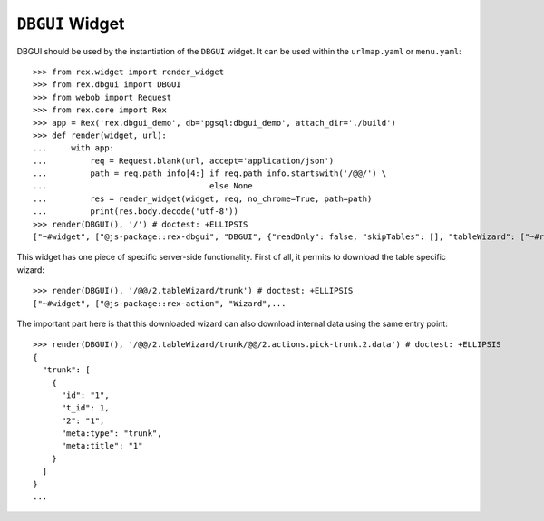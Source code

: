 ``DBGUI`` Widget
=================

DBGUI should be used by the instantiation of the ``DBGUI`` widget. It can be
used within the ``urlmap.yaml`` or ``menu.yaml``::

  >>> from rex.widget import render_widget
  >>> from rex.dbgui import DBGUI
  >>> from webob import Request
  >>> from rex.core import Rex
  >>> app = Rex('rex.dbgui_demo', db='pgsql:dbgui_demo', attach_dir='./build')
  >>> def render(widget, url):
  ...     with app:
  ...         req = Request.blank(url, accept='application/json')
  ...         path = req.path_info[4:] if req.path_info.startswith('/@@/') \
  ...                                  else None
  ...         res = render_widget(widget, req, no_chrome=True, path=path)
  ...         print(res.body.decode('utf-8'))
  >>> render(DBGUI(), '/') # doctest: +ELLIPSIS
  ["~#widget", ["@js-package::rex-dbgui", "DBGUI", {"readOnly": false, "skipTables": [], "tableWizard": ["~#request_url", ["http://localhost/@@/2.tableWizard"]]...

This widget has one piece of specific server-side functionality. First of all,
it permits to download the table specific wizard::

  >>> render(DBGUI(), '/@@/2.tableWizard/trunk') # doctest: +ELLIPSIS
  ["~#widget", ["@js-package::rex-action", "Wizard",...

The important part here is that this downloaded wizard can also download
internal data using the same entry point::

  >>> render(DBGUI(), '/@@/2.tableWizard/trunk/@@/2.actions.pick-trunk.2.data') # doctest: +ELLIPSIS
  {
    "trunk": [
      {
        "id": "1",
        "t_id": 1,
        "2": "1",
        "meta:type": "trunk",
        "meta:title": "1"
      }
    ]
  }
  ...

